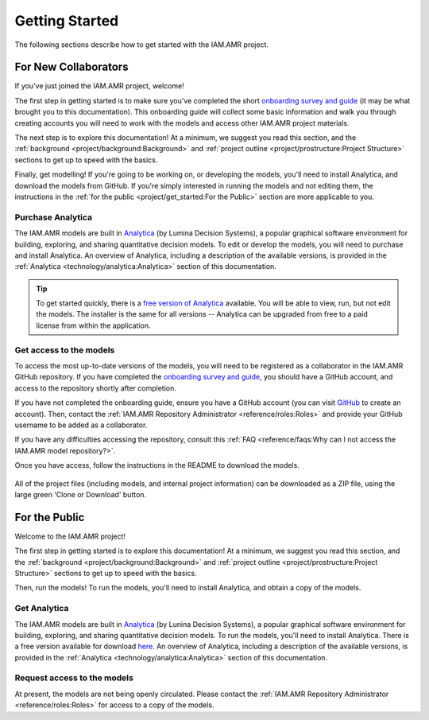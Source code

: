 

===============
Getting Started
===============
The following sections describe how to get started with the IAM.AMR project.

For New Collaborators
---------------------
If you've just joined the IAM.AMR project, welcome!

The first step in getting started is to make sure you've completed the short `onboarding survey and guide <https://uoguelph.eu.qualtrics.com/jfe/form/SV_cBeTb8mUpkJPdvn>`_ (it may be what brought you to this documentation). This onboarding guide will collect some basic information and walk you through creating accounts you will need to work with the models and access other IAM.AMR project materials.

The next step is to explore this documentation! At a minimum, we suggest you read this section, and the :ref:`background <project/background:Background>` and :ref:`project outline <project/prostructure:Project Structure>` sections to get up to speed with the basics.

Finally, get modelling! If you're going to be working on, or developing the models, you'll need to install Analytica, and download the models from GitHub. If you're simply interested in running the models and not editing them, the instructions in the :ref:`for the public <project/get_started:For the Public>` section are more applicable to you.

Purchase Analytica
~~~~~~~~~~~~~~~~~~
The IAM.AMR models are built in `Analytica <https://lumina.com/>`_ (by Lumina Decision Systems), a popular graphical software environment for building, exploring, and sharing quantitative decision models. To edit or develop the models, you will need to purchase and install Analytica. An overview of Analytica, including a description of the available versions, is provided in the :ref:`Analytica <technology/analytica:Analytica>` section of this documentation.

.. tip:: To get started quickly, there is a `free version of Analytica <http://www.lumina.com/support/downloads/>`_ available. You will be able to view, run, but not edit the models. The installer is the same for all versions -- Analytica can be upgraded from free to a paid license from within the application.

Get access to the models
~~~~~~~~~~~~~~~~~~~~~~~~
To access the most up-to-date versions of the models, you will need to be registered as a collaborator in the IAM.AMR GitHub repository. If you have completed the `onboarding survey and guide <https://uoguelph.eu.qualtrics.com/jfe/form/SV_cBeTb8mUpkJPdvn>`_, you should have a GitHub account, and access to the repository shortly after completion. 

If you have not completed the onboarding guide, ensure you have a GitHub account (you can visit `GitHub <https://github.com/>`_ to create an account). Then, contact the :ref:`IAM.AMR Repository Administrator <reference/roles:Roles>` and provide your GitHub username to be added as a collaborator.

If you have any difficulties accessing the repository, consult this :ref:`FAQ <reference/faqs:Why can I not access the IAM.AMR model repository?>`.

Once you have access, follow the instructions in the README to download the models. 

.. figure:: /assets/figures/github_home_screen.png
   :align: center

   All of the project files (including models, and internal project information) can be downloaded as a ZIP file, using the large green 'Clone or Download' button.


For the Public
--------------
Welcome to the IAM.AMR project!

The first step in getting started is to explore this documentation! At a minimum, we suggest you read this section, and the :ref:`background <project/background:Background>` and :ref:`project outline <project/prostructure:Project Structure>` sections to get up to speed with the basics.

Then, run the models! To run the models, you'll need to install Analytica, and obtain a copy of the models.

Get Analytica
~~~~~~~~~~~~~
The IAM.AMR models are built in `Analytica <https://lumina.com/>`_ (by Lunina Decision Systems), a popular graphical software environment for building, exploring, and sharing quantitative decision models. To run the models, you'll need to install Analytica. There is a free version available for download `here <http://www.lumina.com/support/downloads/>`_. An overview of Analytica, including a description of the available versions, is provided in the :ref:`Analytica <technology/analytica:Analytica>` section of this documentation.

Request access to the models
~~~~~~~~~~~~~~~~~~~~~~~~~~~~
At present, the models are not being openly circulated. Please contact the :ref:`IAM.AMR Repository Administrator <reference/roles:Roles>` for access to a copy of the models.


